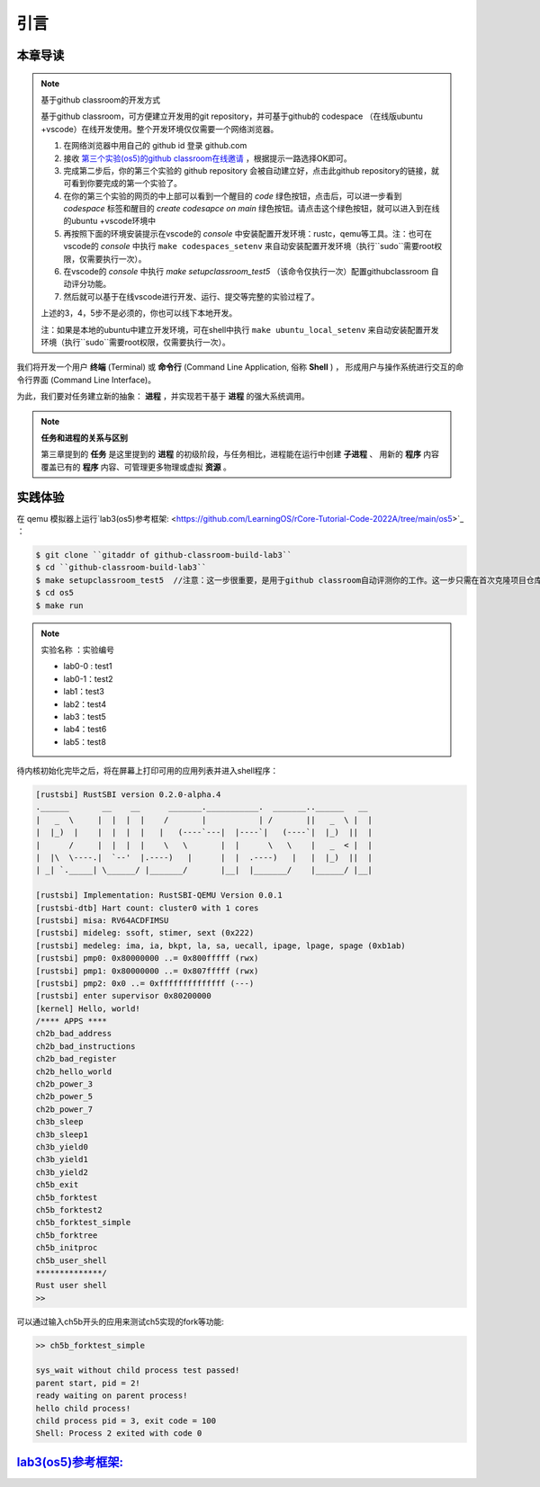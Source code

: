 引言
===========================================

本章导读
-------------------------------------------

.. note::

   基于github classroom的开发方式
   
   基于github classroom，可方便建立开发用的git repository，并可基于github的 codespace （在线版ubuntu +vscode）在线开发使用。整个开发环境仅仅需要一个网络浏览器。

   1. 在网络浏览器中用自己的 github id 登录 github.com
   2. 接收 `第三个实验(os5)的github classroom在线邀请 <https://classroom.github.com/a/RxB6h4-x>`_  ，根据提示一路选择OK即可。
   3. 完成第二步后，你的第三个实验的 github repository 会被自动建立好，点击此github repository的链接，就可看到你要完成的第一个实验了。
   4. 在你的第三个实验的网页的中上部可以看到一个醒目的 `code`  绿色按钮，点击后，可以进一步看到  `codespace` 标签和醒目的 `create codesapce on main` 绿色按钮。请点击这个绿色按钮，就可以进入到在线的ubuntu +vscode环境中
   5. 再按照下面的环境安装提示在vscode的 `console` 中安装配置开发环境：rustc，qemu等工具。注：也可在vscode的 `console` 中执行 ``make codespaces_setenv`` 来自动安装配置开发环境（执行``sudo``需要root权限，仅需要执行一次）。
   6. 在vscode的 `console` 中执行 `make setupclassroom_test5`  （该命令仅执行一次）配置githubclassroom 自动评分功能。
   7. 然后就可以基于在线vscode进行开发、运行、提交等完整的实验过程了。

   上述的3，4，5步不是必须的，你也可以线下本地开发。

   注：如果是本地的ubuntu中建立开发环境，可在shell中执行 ``make ubuntu_local_setenv`` 来自动安装配置开发环境（执行``sudo``需要root权限，仅需要执行一次）。

我们将开发一个用户 **终端** (Terminal) 或 **命令行** (Command Line Application, 俗称 **Shell** ) ，
形成用户与操作系统进行交互的命令行界面 (Command Line Interface)。

为此，我们要对任务建立新的抽象： **进程** ，并实现若干基于 **进程** 的强大系统调用。

.. note::

   **任务和进程的关系与区别**

   第三章提到的 **任务** 是这里提到的 **进程** 的初级阶段，与任务相比，进程能在运行中创建 **子进程** 、
   用新的 **程序** 内容覆盖已有的 **程序** 内容、可管理更多物理或虚拟 **资源** 。

实践体验
-------------------------------------------


在 qemu 模拟器上运行`lab3(os5)参考框架: <https://github.com/LearningOS/rCore-Tutorial-Code-2022A/tree/main/os5>`_ ：

.. code-block:: console

   $ git clone ``gitaddr of github-classroom-build-lab3``
   $ cd ``github-classroom-build-lab3`` 
   $ make setupclassroom_test5  //注意：这一步很重要，是用于github classroom自动评测你的工作。这一步只需在首次克隆项目仓库时执行一次，以后一般就不用执行了，除非 .github/workflows/classroom.yml发生了变化。   
   $ cd os5
   $ make run


.. note::

   实验名称 ：实验编号 
   
   -  lab0-0 : test1
   -  lab0-1：test2 
   -  lab1：test3
   -  lab2：test4
   -  lab3：test5
   -  lab4：test6
   -  lab5：test8

待内核初始化完毕之后，将在屏幕上打印可用的应用列表并进入shell程序：

.. code-block::

   [rustsbi] RustSBI version 0.2.0-alpha.4
   .______       __    __      _______.___________.  _______..______   __
   |   _  \     |  |  |  |    /       |           | /       ||   _  \ |  |
   |  |_)  |    |  |  |  |   |   (----`---|  |----`|   (----`|  |_)  ||  |
   |      /     |  |  |  |    \   \       |  |      \   \    |   _  < |  |
   |  |\  \----.|  `--'  |.----)   |      |  |  .----)   |   |  |_)  ||  |
   | _| `._____| \______/ |_______/       |__|  |_______/    |______/ |__|

   [rustsbi] Implementation: RustSBI-QEMU Version 0.0.1
   [rustsbi-dtb] Hart count: cluster0 with 1 cores
   [rustsbi] misa: RV64ACDFIMSU
   [rustsbi] mideleg: ssoft, stimer, sext (0x222)
   [rustsbi] medeleg: ima, ia, bkpt, la, sa, uecall, ipage, lpage, spage (0xb1ab)
   [rustsbi] pmp0: 0x80000000 ..= 0x800fffff (rwx)
   [rustsbi] pmp1: 0x80000000 ..= 0x807fffff (rwx)
   [rustsbi] pmp2: 0x0 ..= 0xffffffffffffff (---)
   [rustsbi] enter supervisor 0x80200000
   [kernel] Hello, world!
   /**** APPS ****
   ch2b_bad_address
   ch2b_bad_instructions
   ch2b_bad_register
   ch2b_hello_world
   ch2b_power_3
   ch2b_power_5
   ch2b_power_7
   ch3b_sleep
   ch3b_sleep1
   ch3b_yield0
   ch3b_yield1
   ch3b_yield2
   ch5b_exit
   ch5b_forktest
   ch5b_forktest2
   ch5b_forktest_simple
   ch5b_forktree
   ch5b_initproc
   ch5b_user_shell
   **************/
   Rust user shell
   >>

可以通过输入ch5b开头的应用来测试ch5实现的fork等功能:

.. code-block::

   >> ch5b_forktest_simple

   sys_wait without child process test passed!
   parent start, pid = 2!
   ready waiting on parent process!
   hello child process!
   child process pid = 3, exit code = 100
   Shell: Process 2 exited with code 0

`lab3(os5)参考框架: <https://github.com/LearningOS/rCore-Tutorial-Code-2022A/tree/main/os5>`_
----------------------------------------------------------------------------------------------------------------------

.. code-block::
   :linenos:

   ├── os5
      ├── build.rs(修改：基于应用名的应用构建器)
      ├── ...
      └── src
          ├── ...
          ├── loader.rs(修改：基于应用名的应用加载器)
          ├── main.rs(修改)
          ├── mm(修改：为了支持本章的系统调用对此模块做若干增强)
          │   ├── address.rs
          │   ├── frame_allocator.rs
          │   ├── heap_allocator.rs
          │   ├── memory_set.rs
          │   ├── mod.rs
          │   └── page_table.rs
          ├── syscall
          │   ├── fs.rs(修改：新增 sys_read)
          │   ├── mod.rs(修改：新的系统调用的分发处理)
          │   └── process.rs（修改：新增 sys_getpid/fork/exec/waitpid）
          ├── task
          │   ├── context.rs
          │   ├── manager.rs(新增：任务管理器，为上一章任务管理器功能的一部分)
          │   ├── mod.rs(修改：调整原来的接口实现以支持进程)
          │   ├── pid.rs(新增：进程标识符和内核栈的 Rust 抽象)
          │   ├── processor.rs(新增：处理器管理结构 ``Processor`` ，为上一章任务管理器功能的一部分)
          │   ├── switch.rs
          │   ├── switch.S
          │   └── task.rs(修改：支持进程机制的任务控制块)
          └── trap
              ├── context.rs
              ├── mod.rs(修改：对于系统调用的实现进行修改以支持进程系统调用)
              └── trap.S

   cloc os
   -------------------------------------------------------------------------------
   Language                     files          blank        comment           code
   -------------------------------------------------------------------------------
   Rust                            29            180            138           2049
   Assembly                         4             20             26            229
   make                             1             11              4             36
   TOML                             1              2              1             13
   -------------------------------------------------------------------------------
   SUM:                            35            213            169           2327
   -------------------------------------------------------------------------------


.. 本章代码导读
.. -----------------------------------------------------

.. 本章的第一小节 :doc:`/chapter5/1process` 介绍了操作系统中经典的进程概念，并描述我们将要实现的参考自 Unix 系内核并经过简化的精简版进程模型。在该模型下，若想对进程进行管理，实现创建、退出等操作，核心就在于 ``fork/exec/waitpid`` 三个系统调用。

.. 首先我们修改运行在应用态的应用软件，它们均放置在 ``user`` 目录下。在新增系统调用的时候，需要在 ``user/src/lib.rs`` 中新增一个 ``sys_*`` 的函数，它的作用是将对应的系统调用按照与内核约定的 ABI 在 ``syscall`` 中转化为一条用于触发系统调用的 ``ecall`` 的指令；还需要在用户库 ``user_lib`` 将 ``sys_*`` 进一步封装成一个应用可以直接调用的与系统调用同名的函数。通过这种方式我们新增三个进程模型中核心的系统调用 ``fork/exec/waitpid`` ，一个查看进程 PID 的系统调用 ``getpid`` ，还有一个允许应用程序获取用户键盘输入的 ``read`` 系统调用。

.. 基于进程模型，我们在 ``user/src/bin`` 目录下重新实现了一组应用程序。其中有两个特殊的应用程序：用户初始程序 ``initproc.rs`` 和 shell 程序 ``user_shell.rs`` ，可以认为它们位于内核和其他应用程序之间的中间层提供一些基础功能，但是它们仍处于应用层。前者会被内核唯一自动加载、也是最早加载并执行，后者则负责从键盘接收用户输入的应用名并执行对应的应用。剩下的应用从不同层面测试了我们内核实现的正确性，读者可以自行参考。值得一提的是， ``usertests`` 可以按照顺序执行绝大部分应用，会在测试的时候为我们提供很多方便。

.. 接下来就需要在内核中实现简化版的进程机制并支持新增的系统调用。在本章第二小节 :doc:`/chapter5/2core-data-structures` 中我们对一些进程机制相关的数据结构进行了重构或者修改：

.. - 为了支持基于应用名而不是应用 ID 来查找应用 ELF 可执行文件，从而实现灵活的应用加载，在 ``os/build.rs`` 以及 ``os/src/loader.rs`` 中更新了 ``link_app.S`` 的格式使得它包含每个应用的名字，另外提供 ``get_app_data_by_name`` 接口获取应用的 ELF 数据。
.. - 在本章之前，任务管理器 ``TaskManager`` 不仅负责管理所有的任务状态，还维护着我们的 CPU 当前正在执行哪个任务。这种设计耦合度较高，我们将后一个功能分离到 ``os/src/task/processor.rs`` 中的处理器管理结构 ``Processor`` 中，它负责管理 CPU 上执行的任务和一些其他信息；而 ``os/src/task/manager.rs`` 中的任务管理器 ``TaskManager`` 仅负责管理所有任务。
.. - 针对新的进程模型，我们复用前面章节的任务控制块 ``TaskControlBlock`` 作为进程控制块来保存进程的一些信息，相比前面章节还要新增 PID、内核栈、应用数据大小、父子进程、退出码等信息。它声明在 ``os/src/task/task.rs`` 中。
.. - 从本章开始，内核栈在内核地址空间中的位置由所在进程的 PID 决定，我们需要在二者之间建立联系并提供一些相应的资源自动回收机制。可以参考 ``os/src/task/pid.rs`` 。

.. 有了这些数据结构的支撑，我们在本章第三小节 :doc:`/chapter5/3implement-process-mechanism` 实现进程机制。它可以分成如下几个方面：

.. - 初始进程的自动创建。在内核初始化的时候需要调用 ``os/src/task/mod.rs`` 中的 ``add_initproc`` 函数，它会调用 ``TaskControlBlock::new`` 读取并解析初始应用 ``initproc`` 的 ELF 文件数据并创建初始进程 ``INITPROC`` ，随后会将它加入到全局任务管理器 ``TASK_MANAGER`` 中参与调度。
.. - 进程切换机制。当一个进程退出或者是主动/被动交出 CPU 使用权之后需要由内核将 CPU 使用权交给其他进程。在本章中我们沿用 ``os/src/task/mod.rs`` 中的 ``suspend_current_and_run_next`` 和 ``exit_current_and_run_next`` 两个接口来实现进程切换功能，但是需要适当调整它们的实现。我们需要调用 ``os/src/task/task.rs`` 中的 ``schedule`` 函数进行进程切换，它会首先切换到处理器的 idle 控制流（即 ``os/src/task/processor`` 的 ``Processor::run`` 方法），然后在里面选取要切换到的进程并切换过去。
.. - 进程调度机制。在进程切换的时候我们需要选取一个进程切换过去。选取进程逻辑可以参考 ``os/src/task/manager.rs`` 中的 ``TaskManager::fetch_task`` 方法。
.. - 进程生成机制。这主要是指 ``fork/exec`` 两个系统调用。它们的实现分别可以在 ``os/src/syscall/process.rs`` 中找到，分别基于 ``os/src/process/task.rs`` 中的 ``TaskControlBlock::fork/exec`` 。
.. - 进程资源回收机制。当一个进程主动退出或出错退出的时候，在 ``exit_current_and_run_next`` 中会立即回收一部分资源并在进程控制块中保存退出码；而需要等到它的父进程通过 ``waitpid`` 系统调用（与 ``fork/exec`` 两个系统调用放在相同位置）捕获到它的退出码之后，它的进程控制块才会被回收，从而所有资源都被回收。
.. - 为了支持用户终端 ``user_shell`` 读取用户键盘输入的功能，还需要实现 ``read`` 系统调用，它可以在 ``os/src/syscall/fs.rs`` 中找到。
